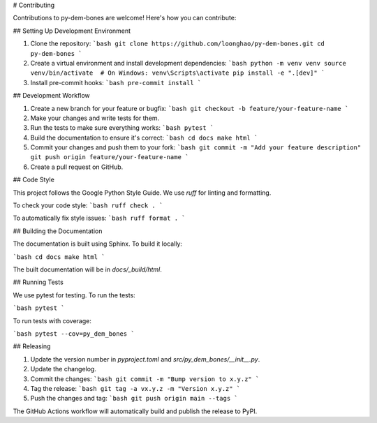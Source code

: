 # Contributing

Contributions to py-dem-bones are welcome! Here's how you can contribute:

## Setting Up Development Environment

1. Clone the repository:
   ```bash
   git clone https://github.com/loonghao/py-dem-bones.git
   cd py-dem-bones
   ```

2. Create a virtual environment and install development dependencies:
   ```bash
   python -m venv venv
   source venv/bin/activate  # On Windows: venv\Scripts\activate
   pip install -e ".[dev]"
   ```

3. Install pre-commit hooks:
   ```bash
   pre-commit install
   ```

## Development Workflow

1. Create a new branch for your feature or bugfix:
   ```bash
   git checkout -b feature/your-feature-name
   ```

2. Make your changes and write tests for them.

3. Run the tests to make sure everything works:
   ```bash
   pytest
   ```

4. Build the documentation to ensure it's correct:
   ```bash
   cd docs
   make html
   ```

5. Commit your changes and push them to your fork:
   ```bash
   git commit -m "Add your feature description"
   git push origin feature/your-feature-name
   ```

6. Create a pull request on GitHub.

## Code Style

This project follows the Google Python Style Guide. We use `ruff` for linting and formatting.

To check your code style:
```bash
ruff check .
```

To automatically fix style issues:
```bash
ruff format .
```

## Building the Documentation

The documentation is built using Sphinx. To build it locally:

```bash
cd docs
make html
```

The built documentation will be in `docs/_build/html`.

## Running Tests

We use pytest for testing. To run the tests:

```bash
pytest
```

To run tests with coverage:

```bash
pytest --cov=py_dem_bones
```

## Releasing

1. Update the version number in `pyproject.toml` and `src/py_dem_bones/__init__.py`.
2. Update the changelog.
3. Commit the changes:
   ```bash
   git commit -m "Bump version to x.y.z"
   ```
4. Tag the release:
   ```bash
   git tag -a vx.y.z -m "Version x.y.z"
   ```
5. Push the changes and tag:
   ```bash
   git push origin main --tags
   ```

The GitHub Actions workflow will automatically build and publish the release to PyPI.
